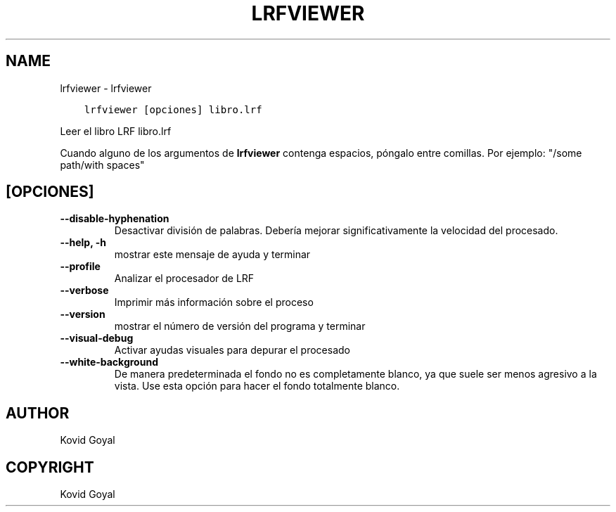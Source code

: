 .\" Man page generated from reStructuredText.
.
.TH "LRFVIEWER" "1" "mayo 28, 2021" "5.19.0" "calibre"
.SH NAME
lrfviewer \- lrfviewer
.
.nr rst2man-indent-level 0
.
.de1 rstReportMargin
\\$1 \\n[an-margin]
level \\n[rst2man-indent-level]
level margin: \\n[rst2man-indent\\n[rst2man-indent-level]]
-
\\n[rst2man-indent0]
\\n[rst2man-indent1]
\\n[rst2man-indent2]
..
.de1 INDENT
.\" .rstReportMargin pre:
. RS \\$1
. nr rst2man-indent\\n[rst2man-indent-level] \\n[an-margin]
. nr rst2man-indent-level +1
.\" .rstReportMargin post:
..
.de UNINDENT
. RE
.\" indent \\n[an-margin]
.\" old: \\n[rst2man-indent\\n[rst2man-indent-level]]
.nr rst2man-indent-level -1
.\" new: \\n[rst2man-indent\\n[rst2man-indent-level]]
.in \\n[rst2man-indent\\n[rst2man-indent-level]]u
..
.INDENT 0.0
.INDENT 3.5
.sp
.nf
.ft C
lrfviewer [opciones] libro.lrf
.ft P
.fi
.UNINDENT
.UNINDENT
.sp
Leer el libro LRF libro.lrf
.sp
Cuando alguno de los argumentos de \fBlrfviewer\fP contenga espacios, póngalo entre comillas. Por ejemplo: "/some path/with spaces"
.SH [OPCIONES]
.INDENT 0.0
.TP
.B \-\-disable\-hyphenation
Desactivar división de palabras. Debería mejorar significativamente la velocidad del procesado.
.UNINDENT
.INDENT 0.0
.TP
.B \-\-help, \-h
mostrar este mensaje de ayuda y terminar
.UNINDENT
.INDENT 0.0
.TP
.B \-\-profile
Analizar el procesador de LRF
.UNINDENT
.INDENT 0.0
.TP
.B \-\-verbose
Imprimir más información sobre el proceso
.UNINDENT
.INDENT 0.0
.TP
.B \-\-version
mostrar el número de versión del programa y terminar
.UNINDENT
.INDENT 0.0
.TP
.B \-\-visual\-debug
Activar ayudas visuales para depurar el procesado
.UNINDENT
.INDENT 0.0
.TP
.B \-\-white\-background
De manera predeterminada el fondo no es completamente blanco, ya que suele ser menos agresivo a la vista. Use esta opción para hacer el fondo totalmente blanco.
.UNINDENT
.SH AUTHOR
Kovid Goyal
.SH COPYRIGHT
Kovid Goyal
.\" Generated by docutils manpage writer.
.

